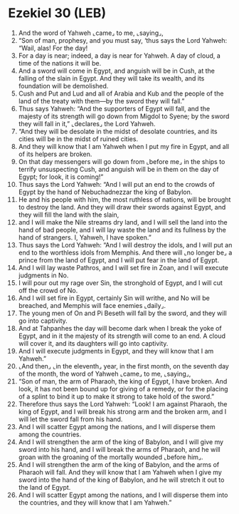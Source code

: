 * Ezekiel 30 (LEB)
:PROPERTIES:
:ID: LEB/26-EZE30
:END:

1. And the word of Yahweh ⌞came⌟ to me, ⌞saying⌟,
2. “Son of man, prophesy, and you must say, ‘thus says the Lord Yahweh: “Wail, alas! For the day!
3. For a day is near; indeed, a day is near for Yahweh. A day of cloud, a time of the nations it will be.
4. And a sword will come in Egypt, and anguish will be in Cush, at the falling of the slain in Egypt. And they will take its wealth, and its foundation will be demolished.
5. Cush and Put and Lud and all of Arabia and Kub and the people of the land of the treaty with them—by the sword they will fall.”
6. Thus says Yahweh: “And the supporters of Egypt will fall, and the majesty of its strength will go down from Migdol to Syene; by the sword they will fall in it,” ⌞declares⌟ the Lord Yahweh.
7. “And they will be desolate in the midst of desolate countries, and its cities will be in the midst of ruined cities.
8. And they will know that I am Yahweh when I put my fire in Egypt, and all of its helpers are broken.
9. On that day messengers will go down from ⌞before me⌟ in the ships to terrify unsuspecting Cush, and anguish will be in them on the day of Egypt; for look, it is coming!”
10. Thus says the Lord Yahweh: “And I will put an end to the crowds of Egypt by the hand of Nebuchadnezzar the king of Babylon.
11. He and his people with him, the most ruthless of nations, will be brought to destroy the land. And they will draw their swords against Egypt, and they will fill the land with the slain,
12. and I will make the Nile streams dry land, and I will sell the land into the hand of bad people, and I will lay waste the land and its fullness by the hand of strangers. I, Yahweh, I have spoken.”
13. Thus says the Lord Yahweh: “And I will destroy the idols, and I will put an end to the worthless idols from Memphis. And there will ⌞no longer be⌟ a prince from the land of Egypt, and I will put fear in the land of Egypt.
14. And I will lay waste Pathros, and I will set fire in Zoan, and I will execute judgments in No.
15. I will pour out my rage over Sin, the stronghold of Egypt, and I will cut off the crowd of No.
16. And I will set fire in Egypt, certainly Sin will writhe, and No will be breached, and Memphis will face enemies ⌞daily⌟.
17. The young men of On and Pi Beseth will fall by the sword, and they will go into captivity.
18. And at Tahpanhes the day will become dark when I break the yoke of Egypt, and in it the majesty of its strength will come to an end. A cloud will cover it, and its daughters will go into captivity.
19. And I will execute judgments in Egypt, and they will know that I am Yahweh.”
20. ⌞And then⌟ ⌞in the eleventh⌟ year, in the first month, on the seventh day of the month, the word of Yahweh ⌞came⌟ to me, ⌞saying⌟,
21. “Son of man, the arm of Pharaoh, the king of Egypt, I have broken. And look, it has not been bound up for giving of a remedy, or for the placing of a splint to bind it up to make it strong to take hold of the sword.”
22. Therefore thus says the Lord Yahweh: “Look! I am against Pharaoh, the king of Egypt, and I will break his strong arm and the broken arm, and I will let the sword fall from his hand.
23. And I will scatter Egypt among the nations, and I will disperse them among the countries.
24. And I will strengthen the arm of the king of Babylon, and I will give my sword into his hand, and I will break the arms of Pharaoh, and he will groan with the groaning of the mortally wounded ⌞before him⌟.
25. And I will strengthen the arm of the king of Babylon, and the arms of Pharaoh will fall. And they will know that I am Yahweh when I give my sword into the hand of the king of Babylon, and he will stretch it out to the land of Egypt.
26. And I will scatter Egypt among the nations, and I will disperse them into the countries, and they will know that I am Yahweh.”
